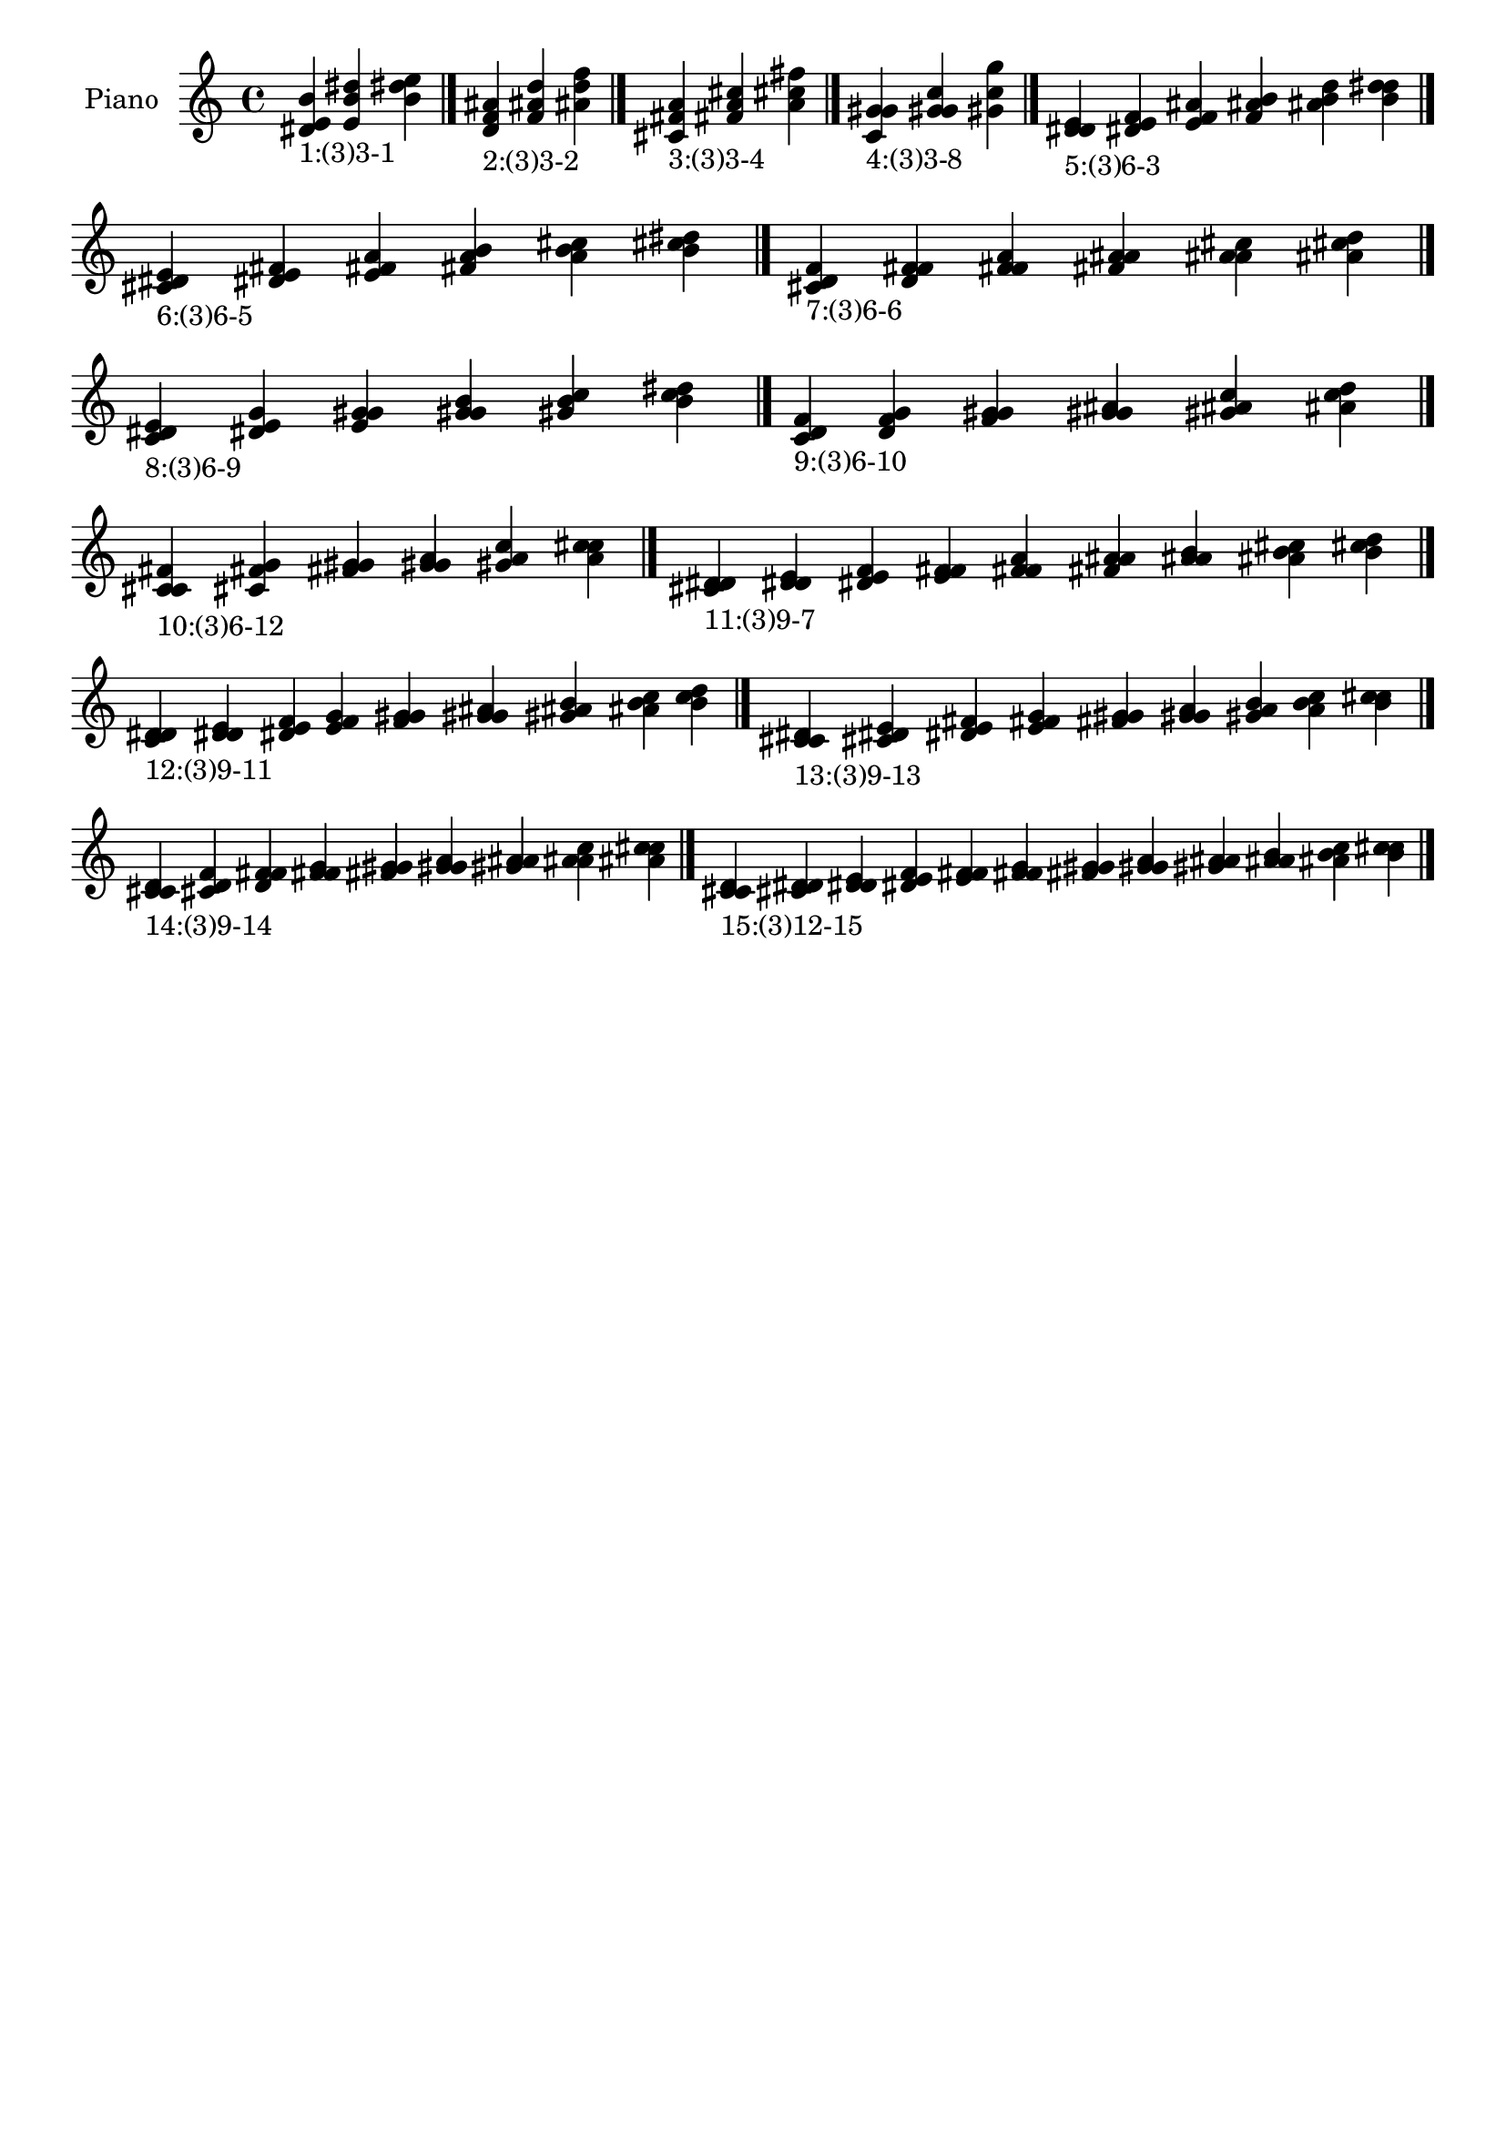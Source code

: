 \version "2.19.0"

\header {
 %% Remove default LilyPond tagline
  tagline = ##f
}

\paper {
  #(set-paper-size "a4")
}

global = {
  \key c \major
  \time 4/4
}

right = {
  \global
 %% Music follows here.
  \cadenzaOn <dis' e' b'>_\markup{1:(3)3-1} <e' b' dis''> <b' dis'' e''> \cadenzaOff \bar "|."
  \cadenzaOn <d' f' ais'>_\markup{2:(3)3-2} <f' ais' d''> <ais' d'' f''> \cadenzaOff \bar "|."
  \cadenzaOn <cis' fis' a'>_\markup{3:(3)3-4} <fis' a' cis''> <a' cis'' fis''> \cadenzaOff \bar "|."
  \cadenzaOn <c' g' gis'>_\markup{4:(3)3-8} <g' gis' c''> <gis' c'' g''> \cadenzaOff \bar "|."
  \cadenzaOn <d' dis' e'>_\markup{5:(3)6-3} <dis' e' f'> <e' f' ais'> <f' ais' b'> <ais' b' d''> <b' d'' dis''> \cadenzaOff \bar "|."
  \cadenzaOn <cis' dis' e'>_\markup{6:(3)6-5} <dis' e' fis'> <e' fis' a'> <fis' a' b'> <a' b' cis''> <b' cis'' dis''> \cadenzaOff \bar "|."
  \cadenzaOn <cis' d' f'>_\markup{7:(3)6-6} <d' f' fis'> <f' fis' a'> <fis' a' ais'> <a' ais' cis''> <ais' cis'' d''> \cadenzaOff \bar "|."
  \cadenzaOn <c' dis' e'>_\markup{8:(3)6-9} <dis' e' g'> <e' g' gis'> <g' gis' b'> <gis' b' c''> <b' c'' dis''> \cadenzaOff \bar "|."
  \cadenzaOn <c' d' f'>_\markup{9:(3)6-10} <d' f' g'> <f' g' gis'> <g' gis' ais'> <gis' ais' c''> <ais' c'' d''> \cadenzaOff \bar "|."
  \cadenzaOn <c' cis' fis'>_\markup{10:(3)6-12} <cis' fis' g'> <fis' g' gis'> <g' gis' a'> <gis' a' c''> <a' c'' cis''> \cadenzaOff \bar "|."
  \cadenzaOn <cis' d' dis'>_\markup{11:(3)9-7} <d' dis' e'> <dis' e' f'> <e' f' fis'> <f' fis' a'> <fis' a' ais'> <a' ais' b'> <ais' b' cis''> <b' cis'' d''> \cadenzaOff \bar "|."
  \cadenzaOn <c' d' dis'>_\markup{12:(3)9-11} <d' dis' e'> <dis' e' f'> <e' f' g'> <f' g' gis'> <g' gis' ais'> <gis' ais' b'> <ais' b' c''> <b' c'' d''> \cadenzaOff \bar "|."
  \cadenzaOn <c' cis' dis'>_\markup{13:(3)9-13} <cis' dis' e'> <dis' e' fis'> <e' fis' g'> <fis' g' gis'> <g' gis' a'> <gis' a' b'> <a' b' c''> <b' c'' cis''> \cadenzaOff \bar "|."
  \cadenzaOn <c' cis' d'>_\markup{14:(3)9-14} <cis' d' f'> <d' f' fis'> <f' fis' g'> <fis' g' gis'> <g' gis' a'> <gis' a' ais'> <a' ais' c''> <ais' c'' cis''> \cadenzaOff \bar "|."
  \cadenzaOn <c' cis' d'>_\markup{15:(3)12-15} <cis' d' dis'> <d' dis' e'> <dis' e' f'> <e' f' fis'> <f' fis' g'> <fis' g' gis'> <g' gis' a'> <gis' a' ais'> <a' ais' b'> <ais' b' c''> <b' c'' cis''> \cadenzaOff \bar "|."
}

\book {
  \paper {
   print-page-number = ##f
  }
  \score {
    \new PianoStaff \with {
      instrumentName = "Piano"
    }
    \new Staff = "right" \with {
        midiInstrument = "oboe"
    } 
    { 
      \accidentalStyle "forget"
      \right
    }
    \layout {
   }
    \midi { }
  }
}
